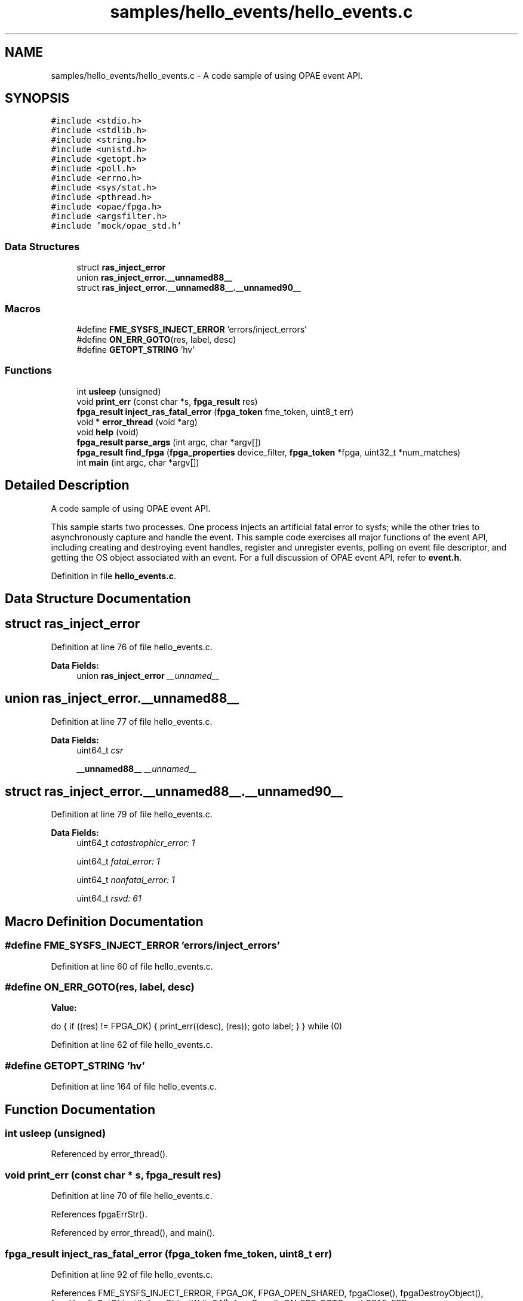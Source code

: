 .TH "samples/hello_events/hello_events.c" 3 "Wed Nov 22 2023" "Version -.." "OPAE C API" \" -*- nroff -*-
.ad l
.nh
.SH NAME
samples/hello_events/hello_events.c \- A code sample of using OPAE event API\&.  

.SH SYNOPSIS
.br
.PP
\fC#include <stdio\&.h>\fP
.br
\fC#include <stdlib\&.h>\fP
.br
\fC#include <string\&.h>\fP
.br
\fC#include <unistd\&.h>\fP
.br
\fC#include <getopt\&.h>\fP
.br
\fC#include <poll\&.h>\fP
.br
\fC#include <errno\&.h>\fP
.br
\fC#include <sys/stat\&.h>\fP
.br
\fC#include <pthread\&.h>\fP
.br
\fC#include <opae/fpga\&.h>\fP
.br
\fC#include <argsfilter\&.h>\fP
.br
\fC#include 'mock/opae_std\&.h'\fP
.br

.SS "Data Structures"

.in +1c
.ti -1c
.RI "struct \fBras_inject_error\fP"
.br
.ti -1c
.RI "union \fBras_inject_error\&.__unnamed88__\fP"
.br
.ti -1c
.RI "struct \fBras_inject_error\&.__unnamed88__\&.__unnamed90__\fP"
.br
.in -1c
.SS "Macros"

.in +1c
.ti -1c
.RI "#define \fBFME_SYSFS_INJECT_ERROR\fP   'errors/inject_errors'"
.br
.ti -1c
.RI "#define \fBON_ERR_GOTO\fP(res,  label,  desc)"
.br
.ti -1c
.RI "#define \fBGETOPT_STRING\fP   'hv'"
.br
.in -1c
.SS "Functions"

.in +1c
.ti -1c
.RI "int \fBusleep\fP (unsigned)"
.br
.ti -1c
.RI "void \fBprint_err\fP (const char *s, \fBfpga_result\fP res)"
.br
.ti -1c
.RI "\fBfpga_result\fP \fBinject_ras_fatal_error\fP (\fBfpga_token\fP fme_token, uint8_t err)"
.br
.ti -1c
.RI "void * \fBerror_thread\fP (void *arg)"
.br
.ti -1c
.RI "void \fBhelp\fP (void)"
.br
.ti -1c
.RI "\fBfpga_result\fP \fBparse_args\fP (int argc, char *argv[])"
.br
.ti -1c
.RI "\fBfpga_result\fP \fBfind_fpga\fP (\fBfpga_properties\fP device_filter, \fBfpga_token\fP *fpga, uint32_t *num_matches)"
.br
.ti -1c
.RI "int \fBmain\fP (int argc, char *argv[])"
.br
.in -1c
.SH "Detailed Description"
.PP 
A code sample of using OPAE event API\&. 

This sample starts two processes\&. One process injects an artificial fatal error to sysfs; while the other tries to asynchronously capture and handle the event\&. This sample code exercises all major functions of the event API, including creating and destroying event handles, register and unregister events, polling on event file descriptor, and getting the OS object associated with an event\&. For a full discussion of OPAE event API, refer to \fBevent\&.h\fP\&. 
.PP
Definition in file \fBhello_events\&.c\fP\&.
.SH "Data Structure Documentation"
.PP 
.SH "struct ras_inject_error"
.PP 
Definition at line 76 of file hello_events\&.c\&.
.PP
\fBData Fields:\fP
.RS 4
union \fBras_inject_error\fP \fI__unnamed__\fP 
.br
.PP
.RE
.PP
.SH "union ras_inject_error\&.__unnamed88__"
.PP 
Definition at line 77 of file hello_events\&.c\&.
.PP
\fBData Fields:\fP
.RS 4
uint64_t \fIcsr\fP 
.br
.PP
\fB__unnamed88__\fP \fI__unnamed__\fP 
.br
.PP
.RE
.PP
.SH "struct ras_inject_error\&.__unnamed88__\&.__unnamed90__"
.PP 
Definition at line 79 of file hello_events\&.c\&.
.PP
\fBData Fields:\fP
.RS 4
uint64_t \fIcatastrophicr_error: 1\fP 
.br
.PP
uint64_t \fIfatal_error: 1\fP 
.br
.PP
uint64_t \fInonfatal_error: 1\fP 
.br
.PP
uint64_t \fIrsvd: 61\fP 
.br
.PP
.RE
.PP
.SH "Macro Definition Documentation"
.PP 
.SS "#define FME_SYSFS_INJECT_ERROR   'errors/inject_errors'"

.PP
Definition at line 60 of file hello_events\&.c\&.
.SS "#define ON_ERR_GOTO(res, label, desc)"
\fBValue:\fP
.PP
.nf
 do {                                       \
      if ((res) != FPGA_OK) {            \
         print_err((desc), (res));  \
         goto label;                \
      }                                  \
   } while (0)
.fi
.PP
Definition at line 62 of file hello_events\&.c\&.
.SS "#define GETOPT_STRING   'hv'"

.PP
Definition at line 164 of file hello_events\&.c\&.
.SH "Function Documentation"
.PP 
.SS "int usleep (unsigned)"

.PP
Referenced by error_thread()\&.
.SS "void print_err (const char * s, \fBfpga_result\fP res)"

.PP
Definition at line 70 of file hello_events\&.c\&.
.PP
References fpgaErrStr()\&.
.PP
Referenced by error_thread(), and main()\&.
.SS "\fBfpga_result\fP inject_ras_fatal_error (\fBfpga_token\fP fme_token, uint8_t err)"

.PP
Definition at line 92 of file hello_events\&.c\&.
.PP
References FME_SYSFS_INJECT_ERROR, FPGA_OK, FPGA_OPEN_SHARED, fpgaClose(), fpgaDestroyObject(), fpgaHandleGetObject(), fpgaObjectWrite64(), fpgaOpen(), ON_ERR_GOTO, and OPAE_ERR\&.
.PP
Referenced by error_thread()\&.
.SS "void* error_thread (void * arg)"

.PP
Definition at line 127 of file hello_events\&.c\&.
.PP
References FPGA_OK, inject_ras_fatal_error(), print_err(), and usleep()\&.
.PP
Referenced by main()\&.
.SS "void help (void)"

.PP
Definition at line 147 of file hello_events\&.c\&.
.PP
Referenced by parse_args()\&.
.SS "\fBfpga_result\fP parse_args (int argc, char * argv[])"

.PP
Definition at line 165 of file hello_events\&.c\&.
.PP
References FPGA_EXCEPTION, FPGA_OK, GETOPT_STRING, and help()\&.
.PP
Referenced by main()\&.
.SS "\fBfpga_result\fP find_fpga (\fBfpga_properties\fP device_filter, \fBfpga_token\fP * fpga, uint32_t * num_matches)"

.PP
Definition at line 204 of file hello_events\&.c\&.
.PP
References FPGA_DEVICE, FPGA_OK, fpgaCloneProperties(), fpgaDestroyProperties(), fpgaEnumerate(), fpgaPropertiesSetObjectType(), and ON_ERR_GOTO\&.
.PP
Referenced by main()\&.
.SS "int main (int argc, char * argv[])"

.PP
Definition at line 228 of file hello_events\&.c\&.
.PP
References error_thread(), find_fpga(), FPGA_EVENT_ERROR, FPGA_EXCEPTION, FPGA_NOT_FOUND, FPGA_OK, FPGA_OPEN_SHARED, fpgaClose(), fpgaCreateEventHandle(), fpgaDestroyEventHandle(), fpgaDestroyProperties(), fpgaDestroyToken(), fpgaGetOSObjectFromEventHandle(), fpgaGetProperties(), fpgaOpen(), fpgaRegisterEvent(), fpgaUnregisterEvent(), ON_ERR_GOTO, parse_args(), and print_err()\&.
.SH "Author"
.PP 
Generated automatically by Doxygen for OPAE C API from the source code\&.
